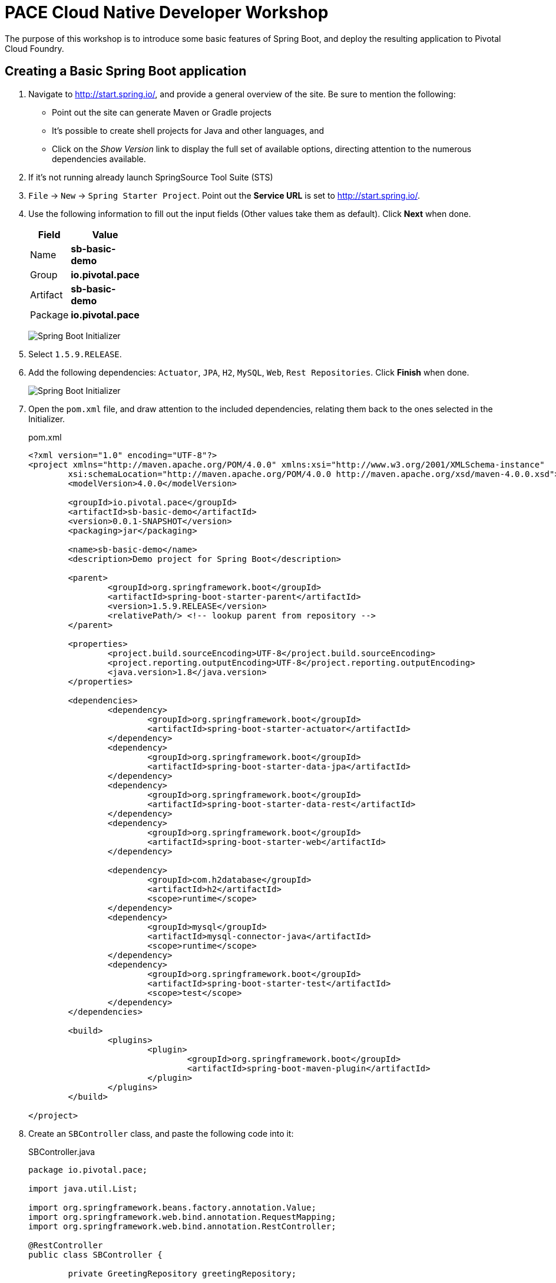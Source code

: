 = PACE Cloud Native Developer Workshop

The purpose of this workshop is to introduce some basic features of Spring Boot, and deploy the resulting application to Pivotal Cloud Foundry.

== Creating a Basic Spring Boot application

. Navigate to http://start.spring.io/, and provide a general overview of the site.  Be sure to mention the following:
- Point out the site can generate Maven or Gradle projects
- It's possible to create shell projects for Java and other languages, and
- Click on the _Show Version_ link to display the full set of available options, directing attention to the numerous dependencies available.

. If it's not running already launch SpringSource Tool Suite (STS)

. `File` -> `New` -> `Spring Starter Project`.  Point out the *Service URL* is set to http://start.spring.io/.

. Use the following information to fill out the input fields (Other values take them as default). Click *Next* when done.

+
[options="header"]
[width="20%"]
|=======================
|Field|Value
|Name| *sb-basic-demo*
|Group| *io.pivotal.pace*
|Artifact| *sb-basic-demo*
|Package| *io.pivotal.pace*
|=======================

+
image:img/starter1.png[Spring Boot Initializer]

. Select `1.5.9.RELEASE`.

. Add the following dependencies: `Actuator`, `JPA`, `H2`, `MySQL`, `Web`, `Rest Repositories`. Click *Finish* when done.

+
image:img/starter2.png[Spring Boot Initializer]

. Open the `pom.xml` file, and draw attention to the included dependencies, relating them back to the ones selected in the Initializer.

+
.pom.xml
[source,xml]
----
<?xml version="1.0" encoding="UTF-8"?>
<project xmlns="http://maven.apache.org/POM/4.0.0" xmlns:xsi="http://www.w3.org/2001/XMLSchema-instance"
	xsi:schemaLocation="http://maven.apache.org/POM/4.0.0 http://maven.apache.org/xsd/maven-4.0.0.xsd">
	<modelVersion>4.0.0</modelVersion>

	<groupId>io.pivotal.pace</groupId>
	<artifactId>sb-basic-demo</artifactId>
	<version>0.0.1-SNAPSHOT</version>
	<packaging>jar</packaging>

	<name>sb-basic-demo</name>
	<description>Demo project for Spring Boot</description>

	<parent>
		<groupId>org.springframework.boot</groupId>
		<artifactId>spring-boot-starter-parent</artifactId>
		<version>1.5.9.RELEASE</version>
		<relativePath/> <!-- lookup parent from repository -->
	</parent>

	<properties>
		<project.build.sourceEncoding>UTF-8</project.build.sourceEncoding>
		<project.reporting.outputEncoding>UTF-8</project.reporting.outputEncoding>
		<java.version>1.8</java.version>
	</properties>

	<dependencies>
		<dependency>
			<groupId>org.springframework.boot</groupId>
			<artifactId>spring-boot-starter-actuator</artifactId>
		</dependency>
		<dependency>
			<groupId>org.springframework.boot</groupId>
			<artifactId>spring-boot-starter-data-jpa</artifactId>
		</dependency>
		<dependency>
			<groupId>org.springframework.boot</groupId>
			<artifactId>spring-boot-starter-data-rest</artifactId>
		</dependency>
		<dependency>
			<groupId>org.springframework.boot</groupId>
			<artifactId>spring-boot-starter-web</artifactId>
		</dependency>

		<dependency>
			<groupId>com.h2database</groupId>
			<artifactId>h2</artifactId>
			<scope>runtime</scope>
		</dependency>
		<dependency>
			<groupId>mysql</groupId>
			<artifactId>mysql-connector-java</artifactId>
			<scope>runtime</scope>
		</dependency>
		<dependency>
			<groupId>org.springframework.boot</groupId>
			<artifactId>spring-boot-starter-test</artifactId>
			<scope>test</scope>
		</dependency>
	</dependencies>

	<build>
		<plugins>
			<plugin>
				<groupId>org.springframework.boot</groupId>
				<artifactId>spring-boot-maven-plugin</artifactId>
			</plugin>
		</plugins>
	</build>

</project>
----


. Create an `SBController` class, and paste the following code into it:

+
.SBController.java
[source,java]
----
package io.pivotal.pace;

import java.util.List;

import org.springframework.beans.factory.annotation.Value;
import org.springframework.web.bind.annotation.RequestMapping;
import org.springframework.web.bind.annotation.RestController;

@RestController
public class SBController {

	private GreetingRepository greetingRepository;

	@Value("${greetingLanguage}")
	private String language;

	public SBController(GreetingRepository greetingRepository) {
		this.greetingRepository = greetingRepository;
	}

	@RequestMapping("/")
	public String greetingLanguage() {
		return "Greeting language is " + language;
	}

}
----

. Open the `SbBasicDemoApplicationTests` class in the `src/test/java` folder, and paste the following code into it:

+
.SbBasicDemoApplicationTests.java
[source,java]
----
package io.pivotal.pace;

import static org.assertj.core.api.Assertions.assertThat;

import org.junit.Test;
import org.junit.runner.RunWith;
import org.springframework.beans.factory.annotation.Autowired;
import org.springframework.boot.test.context.SpringBootTest;
import org.springframework.boot.test.context.SpringBootTest.WebEnvironment;
import org.springframework.boot.test.web.client.TestRestTemplate;
import org.springframework.test.context.junit4.SpringRunner;

@RunWith(SpringRunner.class)
@SpringBootTest(webEnvironment=WebEnvironment.RANDOM_PORT)
public class SbBasicDemoApplicationTests {

	@Autowired
	private TestRestTemplate restTemplate;

	@Test
	public void testHomePage() {
		String body = this.restTemplate.getForObject("/", String.class);
		assertThat(body).contains("Greeting");
	}

}
----

. In the `src/main/resources` directory, rename the `application.properties` file to `application.yml`, and paste in the following content:

+
.application.yml
[source,yaml]
----
greetingLanguage: English
----

. Run the application from the IDE, navigate to http://localhost:8080.

+
image:img/greeting-lang.png[]

. From the IDE, right-click on the `SbBasicDemoApplicationTests` class and run it as a J-Unit test.  The test should pass.

. Demonstrate building and running from the command line.  Emphasize the fact that an executable JAR is created, that can be run as a Java app from the command line.

+
[source,bash]
----
mvn clean package
.
.
.
java -jar target/sb-basic-demo-0.0.1-SNAPSHOT.jar
----

== Properties and Profiles

. Demonstrate how you can override property values in a Spring Boot application using environment variable settings.

+
From the command line, override the `greetingLanguage` property by setting the `GREETINGLANGUAGE` environment variable to `Spanish`.

+
[source,bash]
----
GREETINGLANGUAGE=Spanish java -jar target/sb-basic-demo-0.0.1-SNAPSHOT.jar
----

+
Emphasize the fact that this ability to override property values with environment variables will be important when we later deploy our application to PCF.

. Back in the IDE, add profile settings to the `application.yml` file.  The resulting file should have the following content.

+
.application.yml
[source,yaml]
----
greetingLanguage: English
---
spring:
  profiles: dev
greetingLanguage: French
---
spring:
  profiles: prod
greetingLanguage: Spanish
----

. Rebuild and launch the application again from the command line, this time changing the active profile and observing the result in the browser.

+
[source,bash]
----
java -jar target/sb-basic-demo-0.0.1-SNAPSHOT.jar --spring.profiles.active=dev
----

+
image:img/dev-profile.png[]

== Add a Database Repository

. Create a new `Greeting` domain object class, `Greeting.java` with the following content:

+
.Greeting.java
[source,java]
----
package io.pivotal.pace;

import javax.persistence.Entity;
import javax.persistence.GeneratedValue;
import javax.persistence.GenerationType;
import javax.persistence.Id;

@Entity
public class Greeting {

  @Id
  @GeneratedValue(strategy = GenerationType.AUTO)
  private Integer id;
  private String language;
  private String text;

  public Greeting(String language, String text) {
    super();
    this.language = language;
    this.text = text;
  }

  @Override
  public String toString() {
    return "Greeting [id=" + id + ", language=" + language + ", text=" + text + "]";
  }

  public Integer getId() {
	    return id;
	  }

  public String getLanguage() {
    return language;
  }

  public String getText() {
	    return text;
	  }

  public Greeting() {}
}
----

. Create a `GreetingRepository` class, which will be backed by a database.  Paste the following code into the `GreetingRepository.java` class.

+
.GreetingRepository.java
[source,java]
----
package io.pivotal.pace;

import org.springframework.data.jpa.repository.JpaRepository;
import java.util.List;
import org.springframework.data.repository.query.Param;

public interface GreetingRepository extends JpaRepository<Greeting, Integer> {
	  List<Greeting> findByLanguage(@Param("language") String language);
}
----

. Let's add a `greeting` endpoint to our `SBController` class to return the greeting from the repository, based on the language.  The resulting class should look as follows:

+
.SBController.java
[source,java]
----
package io.pivotal.pace;

import java.util.List;

import org.springframework.beans.factory.annotation.Value;
import org.springframework.web.bind.annotation.RequestMapping;
import org.springframework.web.bind.annotation.RestController;

@RestController
public class SBController {

	private GreetingRepository greetingRepository;

	@Value("${greetingLanguage}")
	private String language;

	public SBController(GreetingRepository greetingRepository) {
		this.greetingRepository = greetingRepository;
	}

	@RequestMapping("/")
	public String greetingLanguage() {
		return "Greeting language is " + language;
	}

	@RequestMapping("/greeting")
	public String greeting() {
		List<Greeting> greeting = greetingRepository.findByLanguage(language);
		if (greeting.isEmpty())
			return "Greeting not found for " + language;
		else
			return greeting.get(0).getText();
	}
}
----

. Add a property into the `application.yml` file to tell Spring to update (creating if necessary) the DB repository table on startup.  The resulting file should have the following content:

+
.application.yml
[source,yaml]
----
spring:
  jpa:
    properties:
      hibernate:
        dialect: org.hibernate.dialect.MySQL5Dialect
    hibernate:
      ddl-auto: update

greetingLanguage: English
---
spring:
  profiles: dev
greetingLanguage: French
---
spring:
  profiles: prod
greetingLanguage: Spanish
----

. Package and launch the app locally from the command line.

+
[source,bash]
----
mvn clean package
.
.
.
GREETINGLANGUAGE=Spanish java -jar target/sb-basic-demo-0.0.1-SNAPSHOT.jar
----

. Hit the http://localhost:8080/greeting endpoint, you'll see that we don't have any greetings yet.

+
image:img/greeting-not-found.png[]

. Let's add some greetings.  Create the following `create-greeting.sh` shell script.  Don't forget to make the script executable by executing the `chmod 755 create-greeting.sh` command.

+
.create-greetings.sh
[source,bash]
----
#!/bin/bash
#
# This script takes the app URL as the commandline parameter, and posts
# to the rest endpoint to create a set of greetings.
#

if [ -z "$1" ]; then
  echo "usage: $0 \<app URL (eg. http://my-app.cfapps.io)\>"
  exit
fi

url=$1



curl -i -X POST -H "Content-Type:application/json" -d "{ \"language\" : \"English\", \"text\" : \"Hello\" }" $url/greetings

curl -i -X POST -H "Content-Type:application/json" -d "{ \"language\" : \"Spanish\", \"text\" : \"Hola\" }" $url/greetings

curl -i -X POST -H "Content-Type:application/json" -d "{ \"language\" : \"French\", \"text\" : \"Bonjour\" }" $url/greetings
----

. Execute the script.

+
[source,bash]
----
./create-greetings.sh
----

. Now, let's see if we have any greetings by hitting the http://localhost:8080/greeting endpoint again.

+
image:img/greeting-hola.png[]

. Finally, since we are using Spring Data Rest, we can query the repository as a native REST endpoint.  From the browser, navigate to `http://localhost:8080/greetings`.  Note that all the entries are visible in the greetings repository.

+
image:img/rest-repo-local-populated.png[]


== Running on PCF

. Push the app to PCF.

+
[source,bash]
----
cf push sb-basic-demo -p target/sb-basic-demo-0.0.1-SNAPSHOT.jar --random-route
----

+
Walk the audience through the output of the push process, describing what is happening at various points.  Open the Apps Manager and provide a tour of the interface.  Examine the logs.

. Hit the application endpoint, demonstrating the app running now on PCF.

=== Manifests

. Extract the manifest for the app.

+
[source,bash]
----
cf create-app-manifest sb-basic-demo
----

+
Examine the contents of the manifest file.

+
.sb-basic-demo_manifest.yml
[source,yaml]
----
applications:
- name: sb-basic-demo
  disk_quota: 1G
  instances: 1
  memory: 1G
  routes:
  - route: sb-basic-demo-spriggier-abnormalcy.cfapps.io
  stack: cflinuxfs2
----

. Change the contents of the manifest file, setting the memory to 768M, and push the app again this time using the updated manifest file.

+
.sb-basic-demo_manifest.yml
[source,yaml]
----
applications:
- name: sb-basic-demo
  disk_quota: 1G
  instances: 1
  memory: 768M
  routes:
  - route: sb-basic-demo-spriggier-abnormalcy.cfapps.io
  stack: cflinuxfs2
----

+
[source,bash]
----
cf push -f sb-basic-demo_manifest.yml
----

. Point out the updated memory setting in the Apps Manager.

=== Create and Bind a MySQL Service

. Create a MySQL service instance, and bind the app to it.  In another terminal window, tail the logs of the app as you restart it.

+
[source,bash]
----
cf create-service cleardb spark demo-db
cf bind-service sb-basic-demo demo-db
cf restart sb-basic-demo
----

. Hit the REST repository endpoint to demonstrate no greetings are currently in the database.

+
image:img/rest-no-greetings.png[]

. Run the script to populate the greeting entries in the MySQL database, substituting your app URL endpoint accordingly.

+
[source,bash]
----
./create-greetings.sh http://sb-basic-demo-spriggier-abnormalcy.cfapps.io
----

. Refresh the browser page to demonstrate the repository has now been populated.

+
image:img/rest-repo-populated.png[]

. Restart the application and verify that the repository is still being populated from the persistent MySQL service.

+
[source,bash]
----
cf restart sb-basic-demo
----

=== Scale the application

Scale the application out to 2 instances.  Hit the app from the browser, and in another window or tab navigate to the `Trace` tab of the application in the Apps Manager to demonstrate the requests alternating betweeen application instances.
